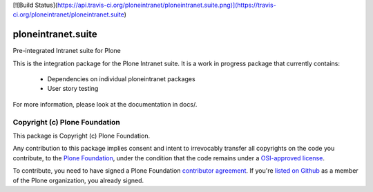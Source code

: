 [![Build Status](https://api.travis-ci.org/ploneintranet/ploneintranet.suite.png)](https://travis-ci.org/ploneintranet/ploneintranet.suite)

ploneintranet.suite
====================

Pre-integrated Intranet suite for Plone

This is the integration package for the Plone Intranet suite. It is a work in progress package that currently contains:

 * Dependencies on individual ploneintranet packages
 * User story testing

For more information, please look at the documentation in docs/.

Copyright (c) Plone Foundation
------------------------------

This package is Copyright (c) Plone Foundation.

Any contribution to this package implies consent and intent to irrevocably transfer all 
copyrights on the code you contribute, to the `Plone Foundation`_, 
under the condition that the code remains under a `OSI-approved license`_.

To contribute, you need to have signed a Plone Foundation `contributor agreement`_.
If you're `listed on Github`_ as a member of the Plone organization, you already signed.

.. _Plone Foundation: https://plone.org/foundation
.. _OSI-approved license: http://opensource.org/licenses
.. _contributor agreement: https://plone.org/foundation/contributors-agreement
.. _listed on Github: https://github.com/orgs/plone/people
